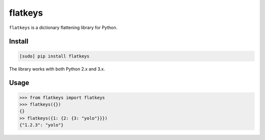 ========
flatkeys
========

.. image:: https://img.shields.io/travis/bfontaine/flatkeys.png
   :target: https://travis-ci.org/bfontaine/flatkeys
   :alt: Build status

.. image:: https://img.shields.io/pypi/v/flatkeys.png
   :target: https://pypi.python.org/pypi/flatkeys
   :alt: Pypi package

``flatkeys`` is a dictionary flattening library for Python.

Install
-------

.. code-block::

    [sudo] pip install flatkeys

The library works with both Python 2.x and 3.x.

Usage
-----

.. code-block::

    >>> from flatkeys import flatkeys
    >>> flatkeys({})
    {}
    >> flatkeys({1: {2: {3: "yolo"}}})
    {"1.2.3": "yolo"}

